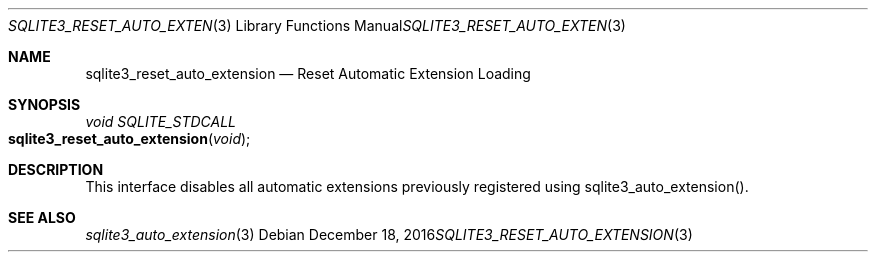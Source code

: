 .Dd December 18, 2016
.Dt SQLITE3_RESET_AUTO_EXTENSION 3
.Os
.Sh NAME
.Nm sqlite3_reset_auto_extension
.Nd Reset Automatic Extension Loading
.Sh SYNOPSIS
.Ft void SQLITE_STDCALL 
.Fo sqlite3_reset_auto_extension
.Fa "void"
.Fc
.Sh DESCRIPTION
This interface disables all automatic extensions previously registered
using sqlite3_auto_extension().
.Sh SEE ALSO
.Xr sqlite3_auto_extension 3

